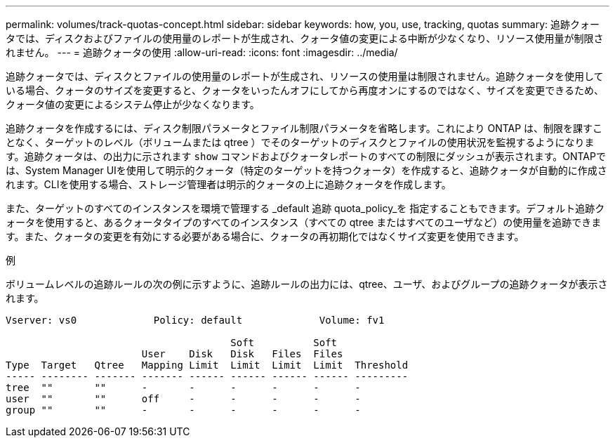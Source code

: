 ---
permalink: volumes/track-quotas-concept.html 
sidebar: sidebar 
keywords: how, you, use, tracking, quotas 
summary: 追跡クォータでは、ディスクおよびファイルの使用量のレポートが生成され、クォータ値の変更による中断が少なくなり、リソース使用量が制限されません。 
---
= 追跡クォータの使用
:allow-uri-read: 
:icons: font
:imagesdir: ../media/


[role="lead"]
追跡クォータでは、ディスクとファイルの使用量のレポートが生成され、リソースの使用量は制限されません。追跡クォータを使用している場合、クォータのサイズを変更すると、クォータをいったんオフにしてから再度オンにするのではなく、サイズを変更できるため、クォータ値の変更によるシステム停止が少なくなります。

追跡クォータを作成するには、ディスク制限パラメータとファイル制限パラメータを省略します。これにより ONTAP は、制限を課すことなく、ターゲットのレベル（ボリュームまたは qtree ）でそのターゲットのディスクとファイルの使用状況を監視するようになります。追跡クォータは、の出力に示されます `show` コマンドおよびクォータレポートのすべての制限にダッシュが表示されます。ONTAPでは、System Manager UIを使用して明示的クォータ（特定のターゲットを持つクォータ）を作成すると、追跡クォータが自動的に作成されます。CLIを使用する場合、ストレージ管理者は明示的クォータの上に追跡クォータを作成します。

また、ターゲットのすべてのインスタンスを環境で管理する _default 追跡 quota_policy_を 指定することもできます。デフォルト追跡クォータを使用すると、あるクォータタイプのすべてのインスタンス（すべての qtree またはすべてのユーザなど）の使用量を追跡できます。また、クォータの変更を有効にする必要がある場合に、クォータの再初期化ではなくサイズ変更を使用できます。

.例
ボリュームレベルの追跡ルールの次の例に示すように、追跡ルールの出力には、qtree、ユーザ、およびグループの追跡クォータが表示されます。

[listing]
----
Vserver: vs0             Policy: default             Volume: fv1

                                      Soft          Soft
                       User    Disk   Disk   Files  Files
Type  Target   Qtree   Mapping Limit  Limit  Limit  Limit  Threshold
----- -------- ------- ------- ------ ------ ------ ------ ---------
tree  ""       ""      -       -      -      -      -      -
user  ""       ""      off     -      -      -      -      -
group ""       ""      -       -      -      -      -      -
----